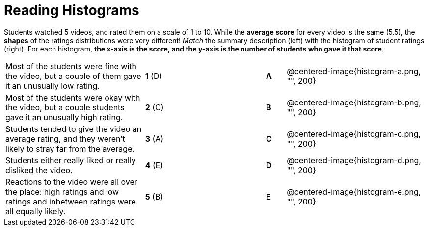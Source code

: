 = Reading Histograms

Students watched 5 videos, and rated them on a scale of 1 to 10. While the *average score* for every video is the same (5.5), the *shapes* of the ratings distributions were very different! _Match_ the summary description (left) with the histogram of student ratings (right). For each histogram, *the x-axis is the score, and the y-axis is the number of students who gave it that score*.

[cols=">.^7a,^.^1a,5,^.^1a,.^7a",stripes="none",grid="none",frame="none"]
|===
| Most of the students were fine
with the video, but a couple of
them gave it an unusually low
rating.
| *1* (D) ||*A*
| @centered-image{histogram-a.png, "", 200}

| Most of the students were okay
with the video, but a couple
students gave it an unusually
high rating.
| *2* +(C)+ ||*B*
| @centered-image{histogram-b.png, "", 200}

| Students tended to give the
video an average rating, and
they weren't likely to stray far
from the average.
|*3* (A) ||*C*
| @centered-image{histogram-c.png, "", 200}

| Students either really liked or
really disliked the video.
|*4* (E) ||*D*
| @centered-image{histogram-d.png, "", 200}

| Reactions to the video were all
over the place: high ratings
and low ratings and inbetween ratings were all
equally likely.
|*5* (B)||*E*
| @centered-image{histogram-e.png, "", 200}

|===
